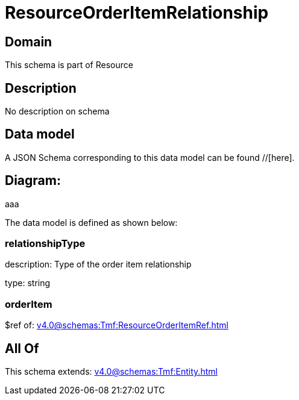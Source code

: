 = ResourceOrderItemRelationship

[#domain]
== Domain

This schema is part of Resource

[#description]
== Description
No description on schema


[#data_model]
== Data model

A JSON Schema corresponding to this data model can be found //[here].

== Diagram:
aaa

The data model is defined as shown below:


=== relationshipType
description: Type of the order item relationship

type: string


=== orderItem
$ref of: xref:v4.0@schemas:Tmf:ResourceOrderItemRef.adoc[]


[#all_of]
== All Of

This schema extends: xref:v4.0@schemas:Tmf:Entity.adoc[]

